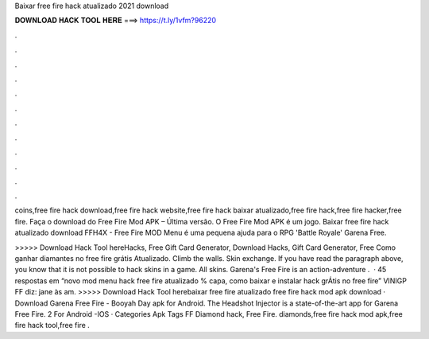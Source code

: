 Baixar free fire hack atualizado 2021 download



𝐃𝐎𝐖𝐍𝐋𝐎𝐀𝐃 𝐇𝐀𝐂𝐊 𝐓𝐎𝐎𝐋 𝐇𝐄𝐑𝐄 ===> https://t.ly/1vfm?96220



.



.



.



.



.



.



.



.



.



.



.



.

coins,free fire hack download,free fire hack website,free fire hack baixar atualizado,free fire hack,free fire hacker,free fire. Faça o download do Free Fire Mod APK – Última versão. O Free Fire Mod APK é um jogo. Baixar free fire hack atualizado download FFH4X - Free Fire MOD Menu é uma pequena ajuda para o RPG 'Battle Royale' Garena Free.

>>>>> Download Hack Tool hereHacks, Free Gift Card Generator, Download Hacks, Gift Card Generator, Free Como ganhar diamantes no free fire grátis Atualizado. Climb the walls. Skin exchange. If you have read the paragraph above, you know that it is not possible to hack skins in a game. All skins. Garena's Free Fire is an action-adventure .  · 45 respostas em “novo mod menu hack free fire atualizado % capa, como baixar e instalar hack grÁtis no free fire” VINIGP FF diz: jane às am. >>>>> Download Hack Tool herebaixar free fire atualizado free fire hack mod apk download · Download Garena Free Fire - Booyah Day apk for Android. The Headshot Injector is a state-of-the-art app for Garena Free Fire. 2 For Android -IOS · Categories Apk Tags FF Diamond hack, Free Fire. diamonds,free fire hack mod apk,free fire hack tool,free fire .
